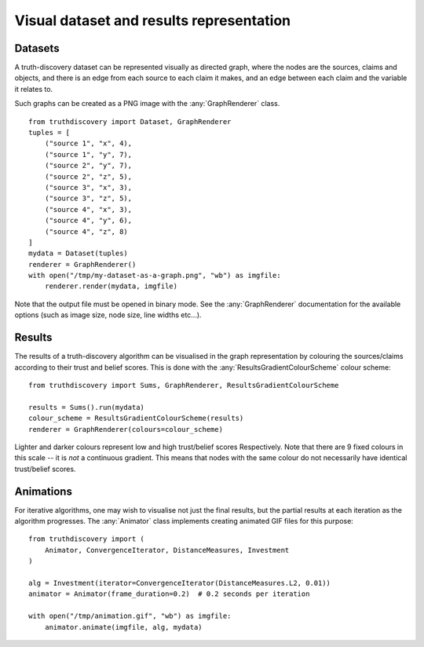 .. _visual-page:

Visual dataset and results representation
=========================================

Datasets
--------

A truth-discovery dataset can be represented visually as directed graph, where
the nodes are the sources, claims and objects, and there is an edge from each
source to each claim it makes, and an edge between each claim and the variable
it relates to.

Such graphs can be created as a PNG image with the :any:`GraphRenderer`
class. ::

    from truthdiscovery import Dataset, GraphRenderer
    tuples = [
        ("source 1", "x", 4),
        ("source 1", "y", 7),
        ("source 2", "y", 7),
        ("source 2", "z", 5),
        ("source 3", "x", 3),
        ("source 3", "z", 5),
        ("source 4", "x", 3),
        ("source 4", "y", 6),
        ("source 4", "z", 8)
    ]
    mydata = Dataset(tuples)
    renderer = GraphRenderer()
    with open("/tmp/my-dataset-as-a-graph.png", "wb") as imgfile:
        renderer.render(mydata, imgfile)

.. figure:: images/example_graph_dataset.png

Note that the output file must be opened in binary mode. See the
:any:`GraphRenderer` documentation for the available options (such as image
size, node size, line widths etc...).

Results
-------

The results of a truth-discovery algorithm can be visualised in the graph
representation by colouring the sources/claims according to their trust and
belief scores. This is done with the :any:`ResultsGradientColourScheme` colour
scheme: ::

    from truthdiscovery import Sums, GraphRenderer, ResultsGradientColourScheme

    results = Sums().run(mydata)
    colour_scheme = ResultsGradientColourScheme(results)
    renderer = GraphRenderer(colours=colour_scheme)

.. figure:: images/example_graph_dataset_results_based.png

Lighter and darker colours represent low and high trust/belief scores
Respectively. Note that there are 9 fixed colours in this scale -- it is *not*
a continuous gradient. This means that nodes with the same colour do not
necessarily have identical trust/belief scores.

Animations
----------

For iterative algorithms, one may wish to visualise not just the final results,
but the partial results at each iteration as the algorithm progresses. The
:any:`Animator` class implements creating animated GIF files for this
purpose: ::

    from truthdiscovery import (
        Animator, ConvergenceIterator, DistanceMeasures, Investment
    )

    alg = Investment(iterator=ConvergenceIterator(DistanceMeasures.L2, 0.01))
    animator = Animator(frame_duration=0.2)  # 0.2 seconds per iteration

    with open("/tmp/animation.gif", "wb") as imgfile:
        animator.animate(imgfile, alg, mydata)

.. figure:: images/example_animation.gif
